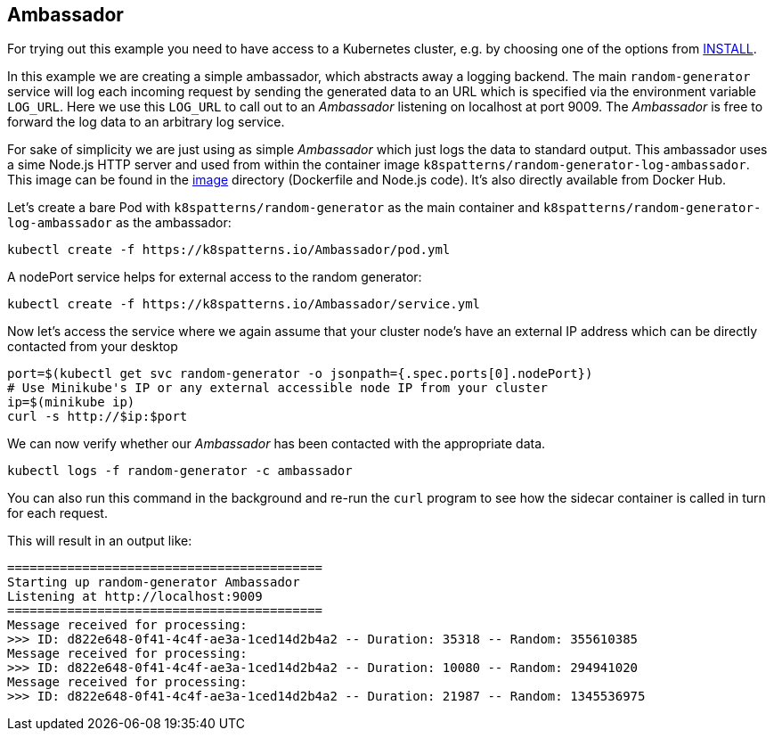 == Ambassador

For trying out this example you need to have access to a Kubernetes cluster, e.g. by choosing one of the options from link:../../INSTALL.adoc#minikube[INSTALL].

In this example we are creating a simple ambassador, which abstracts away a logging backend.
The main `random-generator` service will log each incoming request by sending the generated data to an URL which is specified via the environment variable `LOG_URL`.
Here we use this `LOG_URL` to call out to an _Ambassador_ listening on localhost at port 9009.
The _Ambassador_ is free to forward the log data to an arbitrary log service.

For sake of simplicity we are just using as simple _Ambassador_ which just logs the data to standard output.
This ambassador uses a sime Node.js HTTP server and used from within the container image `k8spatterns/random-generator-log-ambassador`.
This image can be found in the link:image[image] directory (Dockerfile and Node.js code).
It's also directly available from Docker Hub.

Let's create a bare Pod with `k8spatterns/random-generator` as the main container and `k8spatterns/random-generator-log-ambassador` as the ambassador:

[source, bash]
----
kubectl create -f https://k8spatterns.io/Ambassador/pod.yml
----

A nodePort service helps for external access to the random generator:

[source, bash]
----
kubectl create -f https://k8spatterns.io/Ambassador/service.yml
----

Now let's access the service where we again assume that your cluster node's have an external IP address which can be directly contacted from your desktop

[source, bash]
----
port=$(kubectl get svc random-generator -o jsonpath={.spec.ports[0].nodePort})
# Use Minikube's IP or any external accessible node IP from your cluster
ip=$(minikube ip)
curl -s http://$ip:$port
----

We can now verify whether our _Ambassador_ has been contacted with the appropriate data.

[source, bash]
----
kubectl logs -f random-generator -c ambassador
----

You can also run this command in the background and re-run the `curl` program to see how the sidecar container is called in turn for each request.

This will result in an output like:

----
==========================================
Starting up random-generator Ambassador
Listening at http://localhost:9009
==========================================
Message received for processing:
>>> ID: d822e648-0f41-4c4f-ae3a-1ced14d2b4a2 -- Duration: 35318 -- Random: 355610385
Message received for processing:
>>> ID: d822e648-0f41-4c4f-ae3a-1ced14d2b4a2 -- Duration: 10080 -- Random: 294941020
Message received for processing:
>>> ID: d822e648-0f41-4c4f-ae3a-1ced14d2b4a2 -- Duration: 21987 -- Random: 1345536975
----
